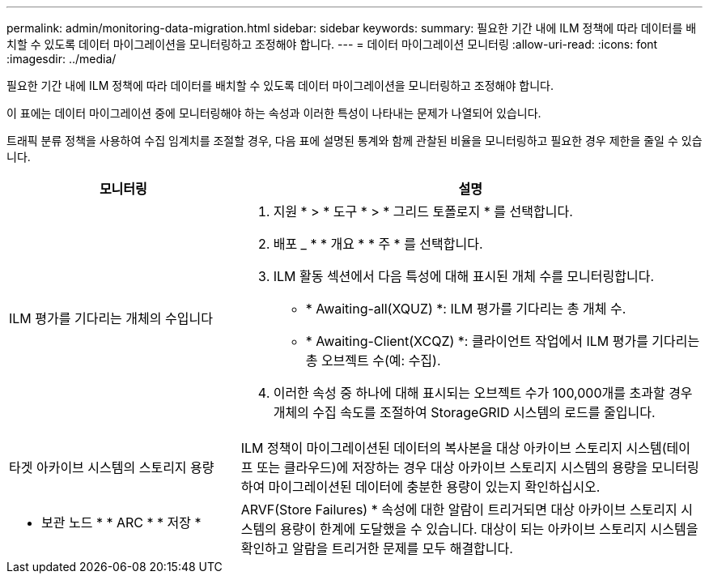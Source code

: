 ---
permalink: admin/monitoring-data-migration.html 
sidebar: sidebar 
keywords:  
summary: 필요한 기간 내에 ILM 정책에 따라 데이터를 배치할 수 있도록 데이터 마이그레이션을 모니터링하고 조정해야 합니다. 
---
= 데이터 마이그레이션 모니터링
:allow-uri-read: 
:icons: font
:imagesdir: ../media/


[role="lead"]
필요한 기간 내에 ILM 정책에 따라 데이터를 배치할 수 있도록 데이터 마이그레이션을 모니터링하고 조정해야 합니다.

이 표에는 데이터 마이그레이션 중에 모니터링해야 하는 속성과 이러한 특성이 나타내는 문제가 나열되어 있습니다.

트래픽 분류 정책을 사용하여 수집 임계치를 조절할 경우, 다음 표에 설명된 통계와 함께 관찰된 비율을 모니터링하고 필요한 경우 제한을 줄일 수 있습니다.

[cols="1a,2a"]
|===
| 모니터링 | 설명 


 a| 
ILM 평가를 기다리는 개체의 수입니다
 a| 
. 지원 * > * 도구 * > * 그리드 토폴로지 * 를 선택합니다.
. 배포 _ * * 개요 * * 주 * 를 선택합니다.
. ILM 활동 섹션에서 다음 특성에 대해 표시된 개체 수를 모니터링합니다.
+
** * Awaiting-all(XQUZ) *: ILM 평가를 기다리는 총 개체 수.
** * Awaiting-Client(XCQZ) *: 클라이언트 작업에서 ILM 평가를 기다리는 총 오브젝트 수(예: 수집).


. 이러한 속성 중 하나에 대해 표시되는 오브젝트 수가 100,000개를 초과할 경우 개체의 수집 속도를 조절하여 StorageGRID 시스템의 로드를 줄입니다.




 a| 
타겟 아카이브 시스템의 스토리지 용량
 a| 
ILM 정책이 마이그레이션된 데이터의 복사본을 대상 아카이브 스토리지 시스템(테이프 또는 클라우드)에 저장하는 경우 대상 아카이브 스토리지 시스템의 용량을 모니터링하여 마이그레이션된 데이터에 충분한 용량이 있는지 확인하십시오.



 a| 
* 보관 노드 * * ARC * * 저장 *
 a| 
ARVF(Store Failures) * 속성에 대한 알람이 트리거되면 대상 아카이브 스토리지 시스템의 용량이 한계에 도달했을 수 있습니다. 대상이 되는 아카이브 스토리지 시스템을 확인하고 알람을 트리거한 문제를 모두 해결합니다.

|===